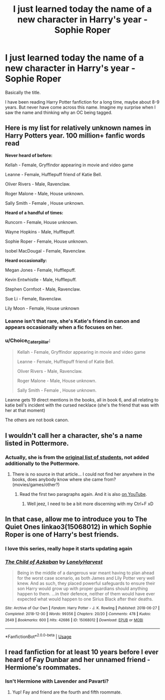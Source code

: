 #+TITLE: I just learned today the name of a new character in Harry's year - Sophie Roper

* I just learned today the name of a new character in Harry's year - Sophie Roper
:PROPERTIES:
:Author: DarthTheJedi
:Score: 46
:DateUnix: 1591128792.0
:DateShort: 2020-Jun-03
:FlairText: Misc
:END:
Basically the title.

I have been reading Harry Potter fanfiction for a long time, maybe about 8-9 years. But never have come across this name. Imagine my surprise when I saw the name and thinking why an OC being tagged.


** Here is my list for relatively unknown names in Harry Potters year. 100 million+ fanfic words read

*Never heard of before:*

Kellah - Female, Gryffindor appearing in movie and video game

Leanne - Female, Hufflepuff friend of Katie Bell.

Oliver Rivers - Male, Ravenclaw.

Roger Malone - Male, House unknown.

Sally Smith - Female , House unknown.

*Heard of a handful of times:*

Runcorn - Female, House unknown.

Wayne Hopkins - Male, Hufflepuff.

Sophie Roper - Female, House unknown.

Isobel MacDougal - Female, Ravenclaw.

*Heard occasionally:*

Megan Jones - Female, Hufflepuff.

Kevin Entwhistle - Male, Hufflepuff.

Stephen Cornfoot - Male, Ravenclaw.

Sue Li - Female, Ravenclaw.

Lily Moon - Female, House unknown
:PROPERTIES:
:Author: smellinawin
:Score: 33
:DateUnix: 1591135829.0
:DateShort: 2020-Jun-03
:END:

*** Leanne isn't that rare, she's Katie's friend in canon and appears occasionally when a fic focuses on her.
:PROPERTIES:
:Author: aAlouda
:Score: 22
:DateUnix: 1591136985.0
:DateShort: 2020-Jun-03
:END:


*** u/Choice_Caterpillar:
#+begin_quote
  Kellah - Female, Gryffindor appearing in movie and video game

  Leanne - Female, Hufflepuff friend of Katie Bell.

  Oliver Rivers - Male, Ravenclaw.

  Roger Malone - Male, House unknown.

  Sally Smith - Female , House unknown.
#+end_quote

Leanne gets 19 direct mentions in the books, all in book 6, and all relating to katie bell's incident with the cursed necklace (she's the friend that was with her at that moment)

The others are not book canon.
:PROPERTIES:
:Author: Choice_Caterpillar
:Score: 13
:DateUnix: 1591162375.0
:DateShort: 2020-Jun-03
:END:


** I wouldn't call her a character, she's a name listed in Pottermore.
:PROPERTIES:
:Author: The_Truthkeeper
:Score: 24
:DateUnix: 1591129716.0
:DateShort: 2020-Jun-03
:END:

*** Actually, she is from the [[https://www.hp-lexicon.org/2006/01/28/secrets-of-the-classlist/][original list of students]], not added additionally to the Pottermore.
:PROPERTIES:
:Author: ceplma
:Score: 16
:DateUnix: 1591136838.0
:DateShort: 2020-Jun-03
:END:

**** There is no source in that article... I could not find her anywhere in the books, does anybody know where she came from? (movies/games/other?)
:PROPERTIES:
:Author: Choice_Caterpillar
:Score: 1
:DateUnix: 1591161858.0
:DateShort: 2020-Jun-03
:END:

***** Read the first two paragraphs again. And it is also [[https://youtu.be/SrJiAG8GmnQ][on YouTube]].
:PROPERTIES:
:Author: ceplma
:Score: 1
:DateUnix: 1591166717.0
:DateShort: 2020-Jun-03
:END:

****** Well jeez, I need to be a bit more discerning with my Ctrl+F xD
:PROPERTIES:
:Author: Choice_Caterpillar
:Score: 0
:DateUnix: 1591168473.0
:DateShort: 2020-Jun-03
:END:


** In that case, allow me to introduce you to The Quiet Ones linkao3(15068012) in which Sophie Roper is one of Harry's best friends.
:PROPERTIES:
:Author: RookRider
:Score: 3
:DateUnix: 1591192741.0
:DateShort: 2020-Jun-03
:END:

*** I love this series, really hope it starts updating again
:PROPERTIES:
:Author: dancortens
:Score: 2
:DateUnix: 1591237872.0
:DateShort: 2020-Jun-04
:END:


*** [[https://archiveofourown.org/works/15068012][*/The Child of Azkaban/*]] by [[https://www.archiveofourown.org/users/LonelyHarvest/pseuds/LonelyHarvest][/LonelyHarvest/]]

#+begin_quote
  Being in the middle of a dangerous war meant having to plan ahead for the worst case scenario, as both James and Lily Potter very well knew. And as such, they placed powerful safeguards to ensure their son Harry would grow up with proper guardians should anything happen to them. ...in their defence, neither of them would have ever expected what would happen to one Sirius Black after their deaths.
#+end_quote

^{/Site/:} ^{Archive} ^{of} ^{Our} ^{Own} ^{*|*} ^{/Fandom/:} ^{Harry} ^{Potter} ^{-} ^{J.} ^{K.} ^{Rowling} ^{*|*} ^{/Published/:} ^{2018-06-27} ^{*|*} ^{/Completed/:} ^{2018-12-30} ^{*|*} ^{/Words/:} ^{99356} ^{*|*} ^{/Chapters/:} ^{20/20} ^{*|*} ^{/Comments/:} ^{478} ^{*|*} ^{/Kudos/:} ^{2649} ^{*|*} ^{/Bookmarks/:} ^{600} ^{*|*} ^{/Hits/:} ^{42686} ^{*|*} ^{/ID/:} ^{15068012} ^{*|*} ^{/Download/:} ^{[[https://archiveofourown.org/downloads/15068012/The%20Child%20of%20Azkaban.epub?updated_at=1556692114][EPUB]]} ^{or} ^{[[https://archiveofourown.org/downloads/15068012/The%20Child%20of%20Azkaban.mobi?updated_at=1556692114][MOBI]]}

--------------

*FanfictionBot*^{2.0.0-beta} | [[https://github.com/tusing/reddit-ffn-bot/wiki/Usage][Usage]]
:PROPERTIES:
:Author: FanfictionBot
:Score: 1
:DateUnix: 1591192800.0
:DateShort: 2020-Jun-03
:END:


** I read fanfiction for at least 10 years before I ever heard of Fay Dunbar and her unnamed friend - Hermione's roommates.
:PROPERTIES:
:Author: neivilde
:Score: 1
:DateUnix: 1591207758.0
:DateShort: 2020-Jun-03
:END:

*** Isn't Hermione with Lavender and Pavarti?
:PROPERTIES:
:Score: 1
:DateUnix: 1591209406.0
:DateShort: 2020-Jun-03
:END:

**** Yup! Fay and friend are the fourth and fifth roommate.
:PROPERTIES:
:Author: neivilde
:Score: 1
:DateUnix: 1591213816.0
:DateShort: 2020-Jun-04
:END:
